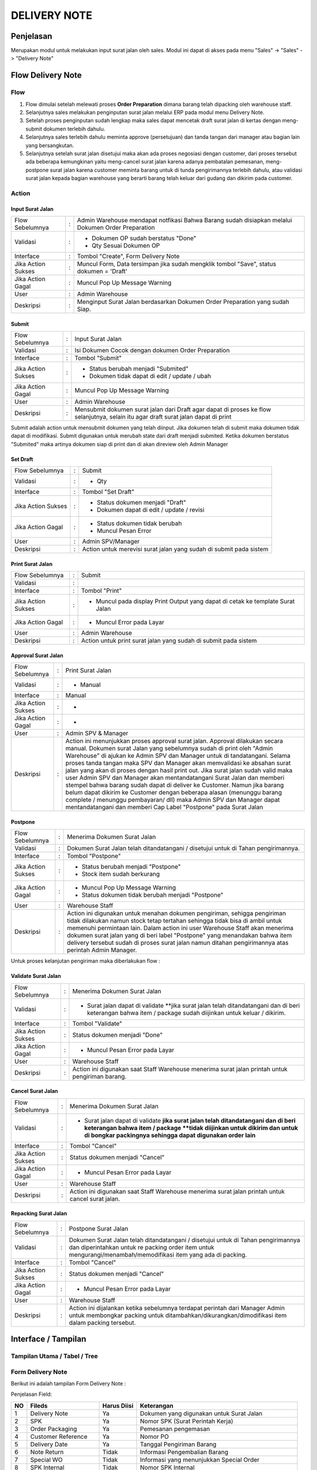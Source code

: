 .. _pages_dn:

DELIVERY NOTE
=============

.. _pages_dn_penjelasan:

Penjelasan
----------

Merupakan modul untuk melakukan input surat jalan oleh sales.
Modul ini dapat di akses pada menu "Sales" -> "Sales" -> "Delivery Note"

.. _pages_dn_flow_delivery_note:

Flow Delivery Note
------------------

.. _pages_dn_flow:

Flow
''''

.. image:: /img/dn-normal-flow.png


#. Flow dimulai setelah melewati proses **Order Preparation** dimana barang telah dipacking oleh warehouse staff. 
#. Selanjutnya sales melakukan penginputan surat jalan melalui ERP pada modul menu Delivery Note. 
#. Setelah proses penginputan sudah lengkap maka sales dapat mencetak draft surat jalan di kertas dengan meng-submit dokumen terlebih dahulu. 
#. Selanjutnya sales terlebih dahulu meminta approve (persetujuan) dan tanda tangan dari manager atau bagian lain yang bersangkutan.
#. Selanjutnya setelah surat jalan disetujui maka akan ada proses negosiasi dengan customer, dari proses tersebut ada beberapa kemungkinan yaitu meng-cancel surat jalan karena adanya pembatalan pemesanan, meng-postpone surat jalan karena customer meminta barang untuk di tunda pengirimannya terlebih dahulu, atau validasi surat jalan kepada bagian warehouse yang berarti barang telah keluar dari gudang dan dikirim pada customer. 

.. _page_dn_action:

Action
''''''

.. _pages_dn_action_input:

Input Surat Jalan
`````````````````

==================== === =================================================================================================
Flow Sebelumnya      :   Admin Warehouse mendapat notfikasi Bahwa Barang sudah disiapkan melalui Dokumen Order Preparation
Validasi             :   - Dokumen OP sudah berstatus "Done"
                         - Qty Sesuai Dokumen OP
Interface            :   Tombol "Create", Form Delivery Note
Jika Action Sukses   :   Muncul Form, Data tersimpan jika sudah mengklik tombol "Save", status dokumen = 'Draft'
Jika Action Gagal    :   Muncul Pop Up Message Warning
User                 :   Admin Warehouse
Deskripsi            :   Menginput Surat Jalan berdasarkan Dokumen Order Preparation yang sudah Siap.
==================== === =================================================================================================

.. _pages_dn_action_submit:

Submit
````````

==================== = ===================================================================================================================================
Flow Sebelumnya      : Input Surat Jalan
Validasi             : Isi Dokumen Cocok dengan dokumen Order Preparation
Interface            : Tombol "Submit"
Jika Action Sukses   : - Status berubah menjadi "Submited"
                       - Dokumen tidak dapat di edit / update / ubah
Jika Action Gagal    : Muncul Pop Up Message Warning
User                 : Admin Warehouse
Deskripsi            : Mensubmit dokumen surat jalan dari Draft agar dapat di proses ke flow selanjutnya, selain itu agar draft surat jalan dapat di print
==================== = ===================================================================================================================================


Submit adalah action untuk mensubmit dokumen yang telah diinput. Jika dokumen telah di submit maka dokumen tidak dapat di modifikasi.
Submit digunakan untuk merubah state dari draft menjadi submited.
Ketika dokumen berstatus "Submited" maka artinya dokumen siap di print dan di akan direview oleh Admin Manager

.. _pages_dn_action_set_draft:

Set Draft
`````````

==================== = =======================================================================================
Flow Sebelumnya      : Submit
Validasi             : - Qty
Interface            : Tombol "Set Draft"
Jika Action Sukses   : - Status dokumen menjadi "Draft"
                       - Dokumen dapat di edit / update / revisi
Jika Action Gagal    : - Status dokumen tidak berubah
                       - Muncul Pesan Error
User                 : Admin SPV/Manager
Deskripsi            : Action untuk merevisi surat jalan yang sudah di submit pada sistem
==================== = =======================================================================================


.. _pages_dn_action_print_surat_jalan:

Print Surat Jalan
`````````````````

==================== = ==============================================================================================================================
Flow Sebelumnya      : Submit
Validasi             : 
Interface            : Tombol "Print"
Jika Action Sukses   : - Muncul pada display Print Output yang dapat di cetak ke template Surat Jalan
Jika Action Gagal    : - Muncul Error pada Layar
User                 : Admin Warehouse
Deskripsi            : Action untuk print surat jalan yang sudah di submit pada sistem
==================== = ==============================================================================================================================

.. _pages_dn_action_approval:

Approval Surat Jalan
````````````````````

==================== = ==============================================================================================================================
Flow Sebelumnya      : Print Surat Jalan
Validasi             : - Manual
Interface            : Manual
Jika Action Sukses   : -
Jika Action Gagal    : -
User                 : Admin SPV & Manager
Deskripsi            : Action ini menunjukkan proses approval surat jalan. Approval dilakukan secara manual. Dokumen  surat Jalan yang sebelumnya sudah di print oleh "Admin Warehouse" di ajukan ke Admin SPV dan Manager untuk di tandatangani. Selama proses tanda tangan maka SPV dan Manager akan memvalidasi ke absahan surat jalan yang akan di proses dengan hasil print out. Jika surat jalan sudah valid maka user Admin SPV dan Manager akan mentandatangani Surat Jalan dan memberi stempel bahwa barang sudah dapat di deliver ke Customer. Namun jika barang belum dapat dikirim ke Customer dengan beberapa alasan (menunggu barang complete / menunggu pembayaran/ dll) maka Admin SPV dan Manager dapat mentandatangani dan memberi Cap Label "Postpone" pada Surat Jalan
==================== = ==============================================================================================================================



.. _pages_dn_postpone:

Postpone
````````

==================== = ==============================================================================================================================
Flow Sebelumnya      : Menerima Dokumen Surat Jalan
Validasi             : Dokumen Surat Jalan telah ditandatangani / disetujui untuk di Tahan pengirimannya.
Interface            : Tombol "Postpone"
Jika Action Sukses   : - Status berubah menjadi "Postpone"
                       - Stock item sudah berkurang
Jika Action Gagal    : - Muncul Pop Up Message Warning
                       - Status dokumen tidak berubah menjadi "Postpone"
User                 : Warehouse Staff
Deskripsi            : Action ini digunakan untuk menahan dokumen pengiriman, sehigga pengiriman tidak dilakukan namun stock tetap tertahan sehingga tidak bisa di ambil untuk memenuhi permintaan lain. Dalam action ini user Warehouse Staff akan menerima dokumen surat jalan yang di beri label "Postpone" yang menandakan bahwa item delivery tersebut sudah di proses surat jalan namun ditahan pengirimannya atas perintah Admin Manager.
==================== = ==============================================================================================================================


Untuk proses kelanjutan pengiriman maka diberlakukan flow :


.. image:: /img/dnpostponeflow.png



.. _pages_dn_action_print_surat_jalan:

Validate Surat Jalan
````````````````````

==================== = ==============================================================================================================================
Flow Sebelumnya      : Menerima Dokumen Surat Jalan
Validasi             : - Surat jalan dapat di validate **jika surat jalan telah ditandatangani dan di beri keterangan bahwa item / package sudah diijinkan untuk keluar / dikirim.
Interface            : Tombol "Validate"
Jika Action Sukses   : Status dokumen menjadi "Done"
Jika Action Gagal    : - Muncul Pesan Error pada Layar
User                 : Warehouse Staff
Deskripsi            : Action ini digunakan saat Staff Warehouse menerima surat jalan printah untuk pengiriman barang.
==================== = ==============================================================================================================================


.. _pages_dn_action_cancel:

Cancel Surat Jalan
````````````````````

==================== = ==============================================================================================================================
Flow Sebelumnya      : Menerima Dokumen Surat Jalan
Validasi             : - Surat jalan dapat di validate **jika surat jalan telah ditandatangani dan di beri keterangan bahwa item / package **tidak diijinkan untuk dikirim dan untuk di bongkar packingnya sehingga dapat digunakan order lain**
Interface            : Tombol "Cancel"
Jika Action Sukses   : Status dokumen menjadi "Cancel"
Jika Action Gagal    : - Muncul Pesan Error pada Layar
User                 : Warehouse Staff
Deskripsi            : Action ini digunakan saat Staff Warehouse menerima surat jalan printah untuk cancel surat jalan.
==================== = ==============================================================================================================================


.. _pages_dn_action_repacking:

Repacking Surat Jalan
````````````````````````

==================== = ==============================================================================================================================
Flow Sebelumnya      : Postpone Surat Jalan
Validasi             : Dokumen Surat Jalan telah ditandatangani / disetujui untuk di Tahan pengirimannya dan diperintahkan untuk re packing order item untuk mengurangi/menambah/memodifikasi item yang ada di packing.
Interface            : Tombol "Cancel"
Jika Action Sukses   : Status dokumen menjadi "Cancel"
Jika Action Gagal    : - Muncul Pesan Error pada Layar
User                 : Warehouse Staff
Deskripsi            : Action ini dijalankan ketika sebelumnya terdapat perintah dari Manager Admin untuk membongkar packing untuk ditambahkan/dikurangkan/dimodifikasi item dalam packing tersebut. 
==================== = ==============================================================================================================================



.. _pages_dn_interface:

Interface / Tampilan
--------------------

.. _pages_dn_main_view:

Tampilan Utama / Tabel / Tree
'''''''''''''''''''''''''''''

.. _pages_dn_form:

Form Delivery Note
''''''''''''''''''

Berikut ini adalah tampilan Form Delivery Note :
 .. image:: /img/dn-1-edit.png



Penjelasan Field:

+---+-----------------------+---------------+------------------------------------------------------------------------------------------+
|NO | Fileds                | Harus Diisi   | Keterangan                                                                               |
+===+=======================+===============+==========================================================================================+
|1  | Delivery Note         | Ya            |Dokumen yang digunakan untuk Surat Jalan                                                  |
+---+-----------------------+---------------+------------------------------------------------------------------------------------------+
|2  | SPK                   | Ya            |Nomor SPK (Surat Perintah Kerja)                                                          |
+---+-----------------------+---------------+------------------------------------------------------------------------------------------+
|3  | Order Packaging       | Ya            |Pemesanan pengemasan                                                                      |
+---+-----------------------+---------------+------------------------------------------------------------------------------------------+
|4  | Customer Reference    | Ya            |Nomor PO                                                                                  |
+---+-----------------------+---------------+------------------------------------------------------------------------------------------+
|5  | Delivery Date         | Ya            |Tanggal Pengiriman Barang                                                                 |
+---+-----------------------+---------------+------------------------------------------------------------------------------------------+
|6  | Note Return           | Tidak         |Informasi Pengembalian Barang                                                             |
+---+-----------------------+---------------+------------------------------------------------------------------------------------------+
|7  | Special WO            | Tidak         |Informasi yang menunjukkan  Special Order                                                 |
+---+-----------------------+---------------+------------------------------------------------------------------------------------------+
|8  | SPK Internal          | Tidak         |Nomor SPK Internal                                                                        |
+---+-----------------------+---------------+------------------------------------------------------------------------------------------+
|9  | Customer              | Ya            |Nama / Data Customer, nama perusahaan Customer                                            |
+---+-----------------------+---------------+------------------------------------------------------------------------------------------+
|10 | Delivery Address      | Ya            |Nama Site / Alamat tempat Pengiriman yang akan dituju                                     |
+---+-----------------------+---------------+------------------------------------------------------------------------------------------+
|11 | Attention             | Tidak         |Nama Orang yang dituju untuk penawaran                                                    |
+---+-----------------------+---------------+------------------------------------------------------------------------------------------+
|12 | Note Line             | Ya            |Dokumen mengenai item sell yang telah disiapkan                                           |
+---+-----------------------+---------------+------------------------------------------------------------------------------------------+
|13 | Packing Lines         | Ya            |Dokumen mengenai detail kemasan item                                                      |
+---+-----------------------+---------------+------------------------------------------------------------------------------------------+
|14 | Notes                 | Tidak         |Dokumen catatan internal                                                                  |
+---+-----------------------+---------------+------------------------------------------------------------------------------------------+
|15 | Others                | Tidak         |                                                                                          |
+---+-----------------------+---------------+------------------------------------------------------------------------------------------+
|16 | Proses Return Products| Tidak         |Dokumen mengenai pengembalian barang                                                      |
+---+-----------------------+---------------+------------------------------------------------------------------------------------------+
|17 | Terms and Condition   | Tidak         |Catatan mengenai Ketentuan dan Syarat yang berlaku                                        |
+---+-----------------------+---------------+------------------------------------------------------------------------------------------+


Pada form tersebut terdapat **5 Tab**, yaitu :

.. _pages_dn_note_lines:

Note Lines
``````````

Note Lines merupakan item sale yang telah disiapkan dari suatu penawaran.
Pada Note Lines berisi pula informasi mengenai material tambahan yang merupakan paket dari item tersebut.
Item yang dimaksud adalah merupakan **Produk, ataupun Jasa** yang ditawarkan kepada Customer.



.. image:: /img/dn-2-edit.png

(Gambar Note Lines - Form / Detail)


Field yang ada pada **Note Lines**:


+---+-----------------------+---------------+--------------------------------------------------------------------------------------------------------------------+
|NO | Fileds                | Harus Diisi   | Keterangan                                                                                                         |
+===+=======================+===============+====================================================================================================================+
|1  | No                    | Ya            | Id dari item                                                                                                       |
+---+-----------------------+---------------+--------------------------------------------------------------------------------------------------------------------+
|2  | Quantity              | Ya            | Banyaknya item yang ditawarkan                                                                                     |
+---+-----------------------+---------------+--------------------------------------------------------------------------------------------------------------------+
|3  | Packaging             | Ya            | Pengemasan                                                                                                         |
+---+-----------------------+---------------+--------------------------------------------------------------------------------------------------------------------+
|4  | Product               | Ya            | Item yang ditawarkan                                                                                               |
+---+-----------------------+---------------+--------------------------------------------------------------------------------------------------------------------+
|5  | UoM                   | Tidak         | Satuan pengukuran unit                                                                                             | 
+---+-----------------------+---------------+--------------------------------------------------------------------------------------------------------------------+
|6  | Description           | Tidak         | Deksripsi item yang ditawarkan                                                                                     |
+---+-----------------------+---------------+--------------------------------------------------------------------------------------------------------------------+
|7  | Refunded Item         | Tidak         | Pengembalian item                                                                                                  |
+---+-----------------------+---------------+--------------------------------------------------------------------------------------------------------------------+
|8  | Note Line Material    | Tidak         | List dari material yang merupakan paket dari item                                                                  |
+---+-----------------------+---------------+--------------------------------------------------------------------------------------------------------------------+


.. _pages_dn_notes_lines_material:

Note Lines Material
```````````````````

Note Lines Material berisi daftar material yang merupakan paket dari item.



.. image:: /img/dn-3-edit.png

(Gambar Note Lines Material - Tree)



.. image:: /img/dn-note-lines-material.png

(Gambar Note Lines Material - Form / Detail)


Field yang ada pada **Note Line Material**:


+---+-----------------------+---------------+--------------------------------------------------------------------------------------------------------------------+
|NO | Fileds                | Harus Diisi   | Keterangan                                                                                                         |
+===+=======================+===============+====================================================================================================================+
|1  | Refunded Item         | Ya            | Pengembalian Item                                                                                                  |
+---+-----------------------+---------------+--------------------------------------------------------------------------------------------------------------------+
|2  | UoM                   | Ya            | Satuan pengukuran unit                                                                                             |
+---+-----------------------+---------------+--------------------------------------------------------------------------------------------------------------------+
|3  | Serial Number         | Tidak         | No Batch Stock                                                                                                     |
+---+-----------------------+---------------+--------------------------------------------------------------------------------------------------------------------+
|4  | State                 | Tidak         | Status                                                                                                             |
+---+-----------------------+---------------+--------------------------------------------------------------------------------------------------------------------+
|5  | Stock Move            | Tidak         | Perpindahan Stock                                                                                                  | 
+---+-----------------------+---------------+--------------------------------------------------------------------------------------------------------------------+
|6  | Description           | Tidak         | Deksripsi item yang ditawarkan                                                                                     |
+---+-----------------------+---------------+--------------------------------------------------------------------------------------------------------------------+
|7  | Product               | Ya            | Item yang ditawarkan                                                                                               |
+---+-----------------------+---------------+--------------------------------------------------------------------------------------------------------------------+
|8  | Delivery Note Line    | Ya            | Catatan pemesanan                                                                                                  |
+---+-----------------------+---------------+--------------------------------------------------------------------------------------------------------------------+
|9  | Qty                   | Ya            | Banyaknya item yang ditawarkan                                                                                     | 
+---+-----------------------+---------------+--------------------------------------------------------------------------------------------------------------------+
|10 | OP Line               | Tidak         |                                                                                                                    |
+---+-----------------------+---------------+--------------------------------------------------------------------------------------------------------------------+
|11 | unknown               | Tidak         |                                                                                                                    |
+---+-----------------------+---------------+--------------------------------------------------------------------------------------------------------------------+

.. _pages_dn_packing_lines:

Packing Lines
`````````````

Packing Lines merupakan list mengenai detail kemasan.

.. image:: /img/dn-packaging-list.png

(Gambar Packing Lines - Form / Detail)


Field yang ada pada **Packing Lines**:


+---+-----------------------+---------------+--------------------------------------------------------------------------------------------------------------------+
|NO | Fileds                | Harus Diisi   | Keterangan                                                                                                         |
+===+=======================+===============+====================================================================================================================+
|1  | Package               | Ya            | Paket                                                                                                              |
+---+-----------------------+---------------+--------------------------------------------------------------------------------------------------------------------+
|2  | Color Code            | Ya            | Kode Warna                                                                                                         |
+---+-----------------------+---------------+--------------------------------------------------------------------------------------------------------------------+
|3  | Urgent                | Tidak         | Menunjukkan tingkat urgent dari paket                                                                              |
+---+-----------------------+---------------+--------------------------------------------------------------------------------------------------------------------+
|4  | No                    | Ya            | Id dari item                                                                                                       |
+---+-----------------------+---------------+--------------------------------------------------------------------------------------------------------------------+
|5  | Description           | Ya            | Deksripsi item yang ditawarkan                                                                                     | 
+---+-----------------------+---------------+--------------------------------------------------------------------------------------------------------------------+
|6  | Product               | Ya            | Item yang ditawarkan                                                                                               |
+---+-----------------------+---------------+--------------------------------------------------------------------------------------------------------------------+
|7  | Quantity              | Ya            | Banyaknya item yang ditawarkan                                                                                     |
+---+-----------------------+---------------+--------------------------------------------------------------------------------------------------------------------+
|8  | Uom                   | Ya            | Satuan pengukuran unit                                                                                             |
+---+-----------------------+---------------+--------------------------------------------------------------------------------------------------------------------+
|9  | measurement           | Ya            | Banyaknya item yang ditawarkan                                                                                     | 
+---+-----------------------+---------------+--------------------------------------------------------------------------------------------------------------------+
|10  | Weight               | Ya            | Berat dari item                                                                                                    |
+---+-----------------------+---------------+--------------------------------------------------------------------------------------------------------------------+

.. _pages_dn_notes:

Notes
`````

Notes berisi catatan internal.

.. image:: /img/dn-notes.png

(Gambar Packing Lines - Form / Detail)


Field yang ada pada **Notes**:


+---+-----------------------+---------------+--------------------------------------------------------------------------------------------------------------------+
|NO | Fileds                | Harus Diisi   | Keterangan                                                                                                         |
+===+=======================+===============+====================================================================================================================+
|1  | Note                  | Ya            | Catatan internal                                                                                                   |
+---+-----------------------+---------------+--------------------------------------------------------------------------------------------------------------------+


.. _pages_dn_others:

Others
``````

.. image:: /img/dn-others.png

(Gambar Others - Form / Detail)


Field yang ada pada **Others**:


+---+-----------------------+---------------+--------------------------------------------------------------------------------------------------------------------+
|NO | Fileds                | Harus Diisi   | Keterangan                                                                                                         |
+===+=======================+===============+====================================================================================================================+
|1  | Stock Picking         | Tidak         |                                                                                                                    |
+---+-----------------------+---------------+--------------------------------------------------------------------------------------------------------------------+
|2  | Postpone Picking      | Tidak         |                                                                                                                    |
+---+-----------------------+---------------+--------------------------------------------------------------------------------------------------------------------+


.. _pages_dn_proses_return_products:

Proses Return Products
``````````````````````

Proses Return Products berisi informasi mengenai pengembalian barang.

.. image:: /img/dn-proses-return-products.png

(Gambar Proses Return Products - Form / Detail)


Field yang ada pada **Proses Return Products**:


+---+-----------------------+---------------+--------------------------------------------------------------------------------------------------------------------+
|NO | Fileds                | Harus Diisi   | Keterangan                                                                                                         |
+===+=======================+===============+====================================================================================================================+
|1  | Reference             | Ya            | Referensi                                                                                                          |
+---+-----------------------+---------------+--------------------------------------------------------------------------------------------------------------------+
|2  | Supplier              | Ya            | Penyedia produk                                                                                                    |
+---+-----------------------+---------------+--------------------------------------------------------------------------------------------------------------------+
|3  | Back Order of         | Ya            |                                                                                                                    |
+---+-----------------------+---------------+--------------------------------------------------------------------------------------------------------------------+
|4  | Source Document       | Ya            | Sumber Dokumen                                                                                                     |
+---+-----------------------+---------------+--------------------------------------------------------------------------------------------------------------------+
|5  | Creation Date         | Ya            |                                                                                                                    | 
+---+-----------------------+---------------+--------------------------------------------------------------------------------------------------------------------+
|6  | Scheduled Time        | Ya            |                                                                                                                    |
+---+-----------------------+---------------+--------------------------------------------------------------------------------------------------------------------+
|7  | Invoice Control       | Ya            |                                                                                                                    |
+---+-----------------------+---------------+--------------------------------------------------------------------------------------------------------------------+
|8  | Stock Journal         | Ya            |                                                                                                                    |
+---+-----------------------+---------------+--------------------------------------------------------------------------------------------------------------------+
|9  | Status                | Ya            | Status                                                                                                             | 
+---+-----------------------+---------------+--------------------------------------------------------------------------------------------------------------------+


.. _pages_dn_print_output:

Print Output
''''''''''''

.. image:: /img/dn-printout-raw.png